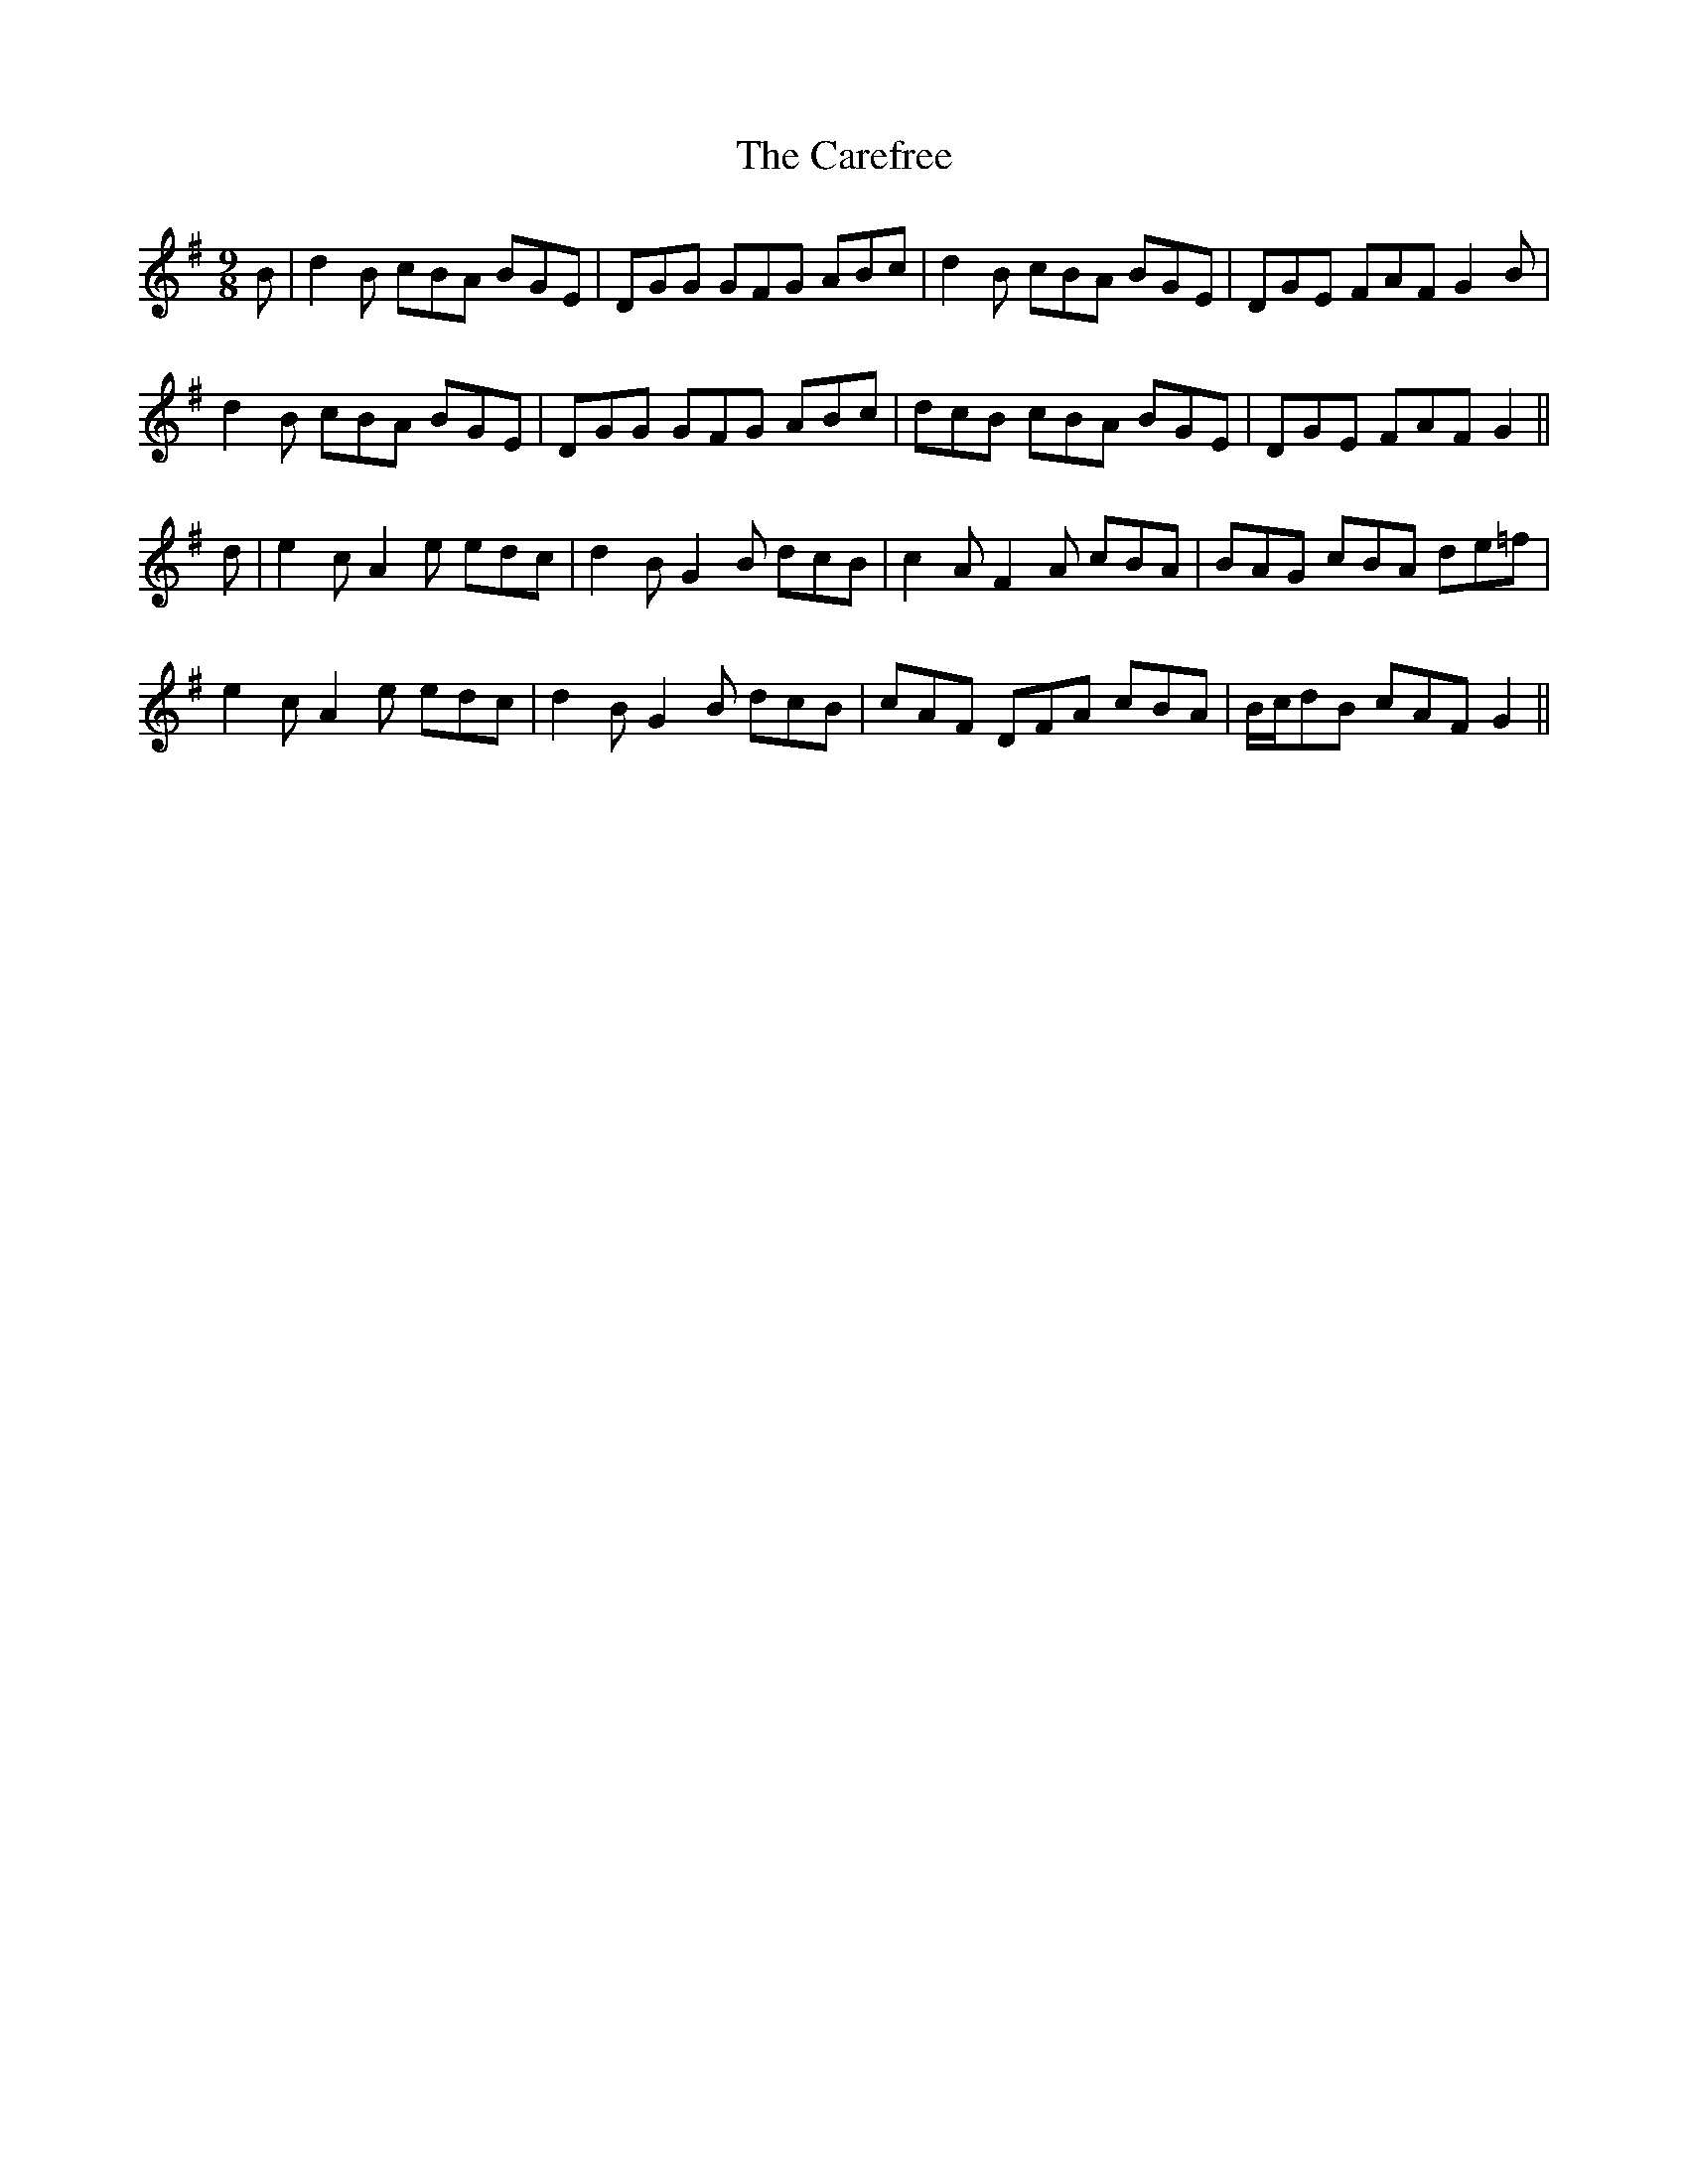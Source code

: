 X: 6194
T: Carefree, The
R: slip jig
M: 9/8
K: Gmajor
B|d2 B cBA BGE|DGG GFG ABc|d2 B cBA BGE|DGE FAF G2 B|
d2 B cBA BGE|DGG GFG ABc|dcB cBA BGE|DGE FAF G2||
d|e2 c A2 e edc|d2 B G2 B dcB|c2 A F2 A cBA|BAG cBA de=f|
e2 c A2 e edc|d2 B G2 B dcB|cAF DFA cBA|B/c/dB cAF G2||


